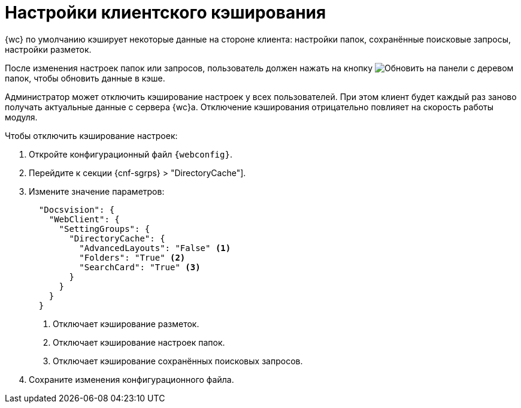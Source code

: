 = Настройки клиентского кэширования

{wc} по умолчанию кэширует некоторые данные на стороне клиента: настройки папок, сохранённые поисковые запросы, настройки разметок.

После изменения настроек папок или запросов, пользователь должен нажать на кнопку image:buttons/refresh-folder-tree.png[Обновить] на панели с деревом папок, чтобы обновить данные в кэше.

Администратор может отключить кэширование настроек у всех пользователей. При этом клиент будет каждый раз заново получать актуальные данные с сервера {wc}а. Отключение кэширования отрицательно повлияет на скорость работы модуля.

// tag::webconfig[]
.Чтобы отключить кэширование настроек:
. Откройте конфигурационный файл `{webconfig}`.
. Перейдите к секции {cnf-sgrps} > "DirectoryCache"].
. Измените значение параметров:
+
[source,json]
----
  "Docsvision": {
    "WebClient": {
      "SettingGroups": {
        "DirectoryCache": {
          "AdvancedLayouts": "False" <.>
          "Folders": "True" <.>
          "SearchCard": "True" <.>
        }
      }
    }
  }
----
<.> Отключает кэширование разметок.
<.> Отключает кэширование настроек папок.
<.> Отключает кэширование сохранённых поисковых запросов.
// end::webconfig[]
+
. Сохраните изменения конфигурационного файла.
